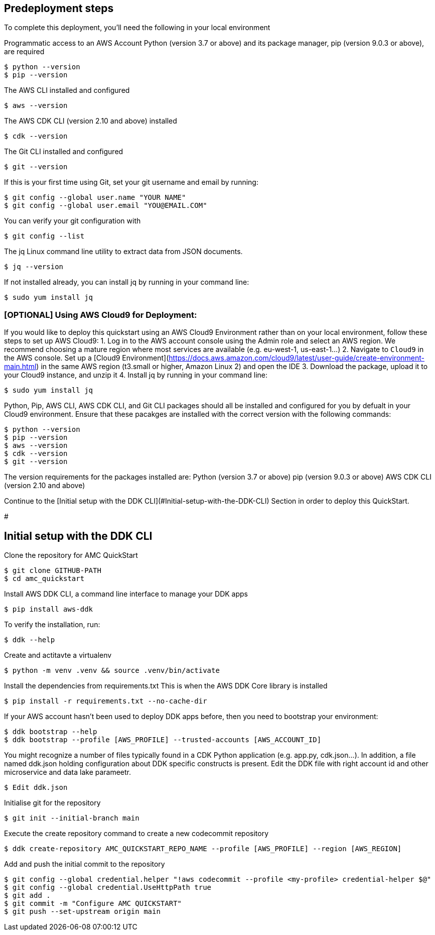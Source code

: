 // Include any predeployment steps here, such as signing up for a Marketplace AMI or making any changes to a partner account. If there are no predeployment steps, leave this file empty.

== Predeployment steps


To complete this deployment, you'll need the following in your local environment

Programmatic access to an AWS Account
Python (version 3.7 or above) and its package manager, pip (version 9.0.3 or above), are required

```
$ python --version
$ pip --version
```
The AWS CLI installed and configured

```
$ aws --version
```

The AWS CDK CLI (version 2.10 and above) installed 

```
$ cdk --version
```

The Git CLI installed and configured 

```
$ git --version
```

If this is your first time using Git, set your git username and email by running:

```
$ git config --global user.name "YOUR NAME"
$ git config --global user.email "YOU@EMAIL.COM"
```

You can verify your git configuration with

```
$ git config --list
```

The jq Linux command line utility to extract data from JSON documents.

```
$ jq --version
```

If not installed already, you can install jq by running in your command line:
```
$ sudo yum install jq
```

### [OPTIONAL] Using AWS Cloud9 for Deployment:
If you would like to deploy this quickstart using an AWS Cloud9 Environment rather than on your local environment, follow these steps to set up AWS Cloud9:
1. Log in to the AWS account console using the Admin role and select an AWS region. We recommend choosing a mature region where most services are available (e.g. eu-west-1, us-east-1…)
2. Navigate to `Cloud9` in the AWS console. Set up a [Cloud9 Environment](https://docs.aws.amazon.com/cloud9/latest/user-guide/create-environment-main.html) in the same AWS region (t3.small or higher, Amazon Linux 2) and open the IDE
3. Download the package, upload it to your Cloud9 instance, and unzip it
4. Install jq by running in your command line:
```
$ sudo yum install jq
```

Python, Pip, AWS CLI, AWS CDK CLI, and Git CLI packages should all be installed and configured for you by defualt in your Cloud9 environment. Ensure that these pacakges are installed with the correct version with the following commands:

```
$ python --version
$ pip --version 
$ aws --version
$ cdk --version
$ git --version
```

The version requirements for the packages installed are:
Python (version 3.7 or above)
pip (version 9.0.3 or above)
AWS CDK CLI (version 2.10 and above)

Continue to the [Initial setup with the DDK CLI](#Initial-setup-with-the-DDK-CLI) Section in order to deploy this QuickStart.

#

## Initial setup with the DDK CLI

Clone the repository for AMC QuickStart

```
$ git clone GITHUB-PATH 
$ cd amc_quickstart
```

Install AWS DDK CLI, a command line interface to manage your DDK apps
```
$ pip install aws-ddk 
```

To verify the installation, run:
```
$ ddk --help
```

Create and actitavte a virtualenv
```
$ python -m venv .venv && source .venv/bin/activate
```

Install the dependencies from requirements.txt
This is when the AWS DDK Core library is installed
```
$ pip install -r requirements.txt --no-cache-dir
```

If your AWS account hasn't been used to deploy DDK apps before, then you need to bootstrap your environment:

```
$ ddk bootstrap --help
$ ddk bootstrap --profile [AWS_PROFILE] --trusted-accounts [AWS_ACCOUNT_ID]
```

You might recognize a number of files typically found in a CDK Python application (e.g. app.py, cdk.json...). In addition, a file named ddk.json holding configuration about DDK specific constructs is present. Edit the DDK file with right account id and other microservice and data lake parameetr.

```
$ Edit ddk.json 
```

Initialise git for the repository

```
$ git init --initial-branch main
```

Execute the create repository command to create a new codecommit repository

```
$ ddk create-repository AMC_QUICKSTART_REPO_NAME --profile [AWS_PROFILE] --region [AWS_REGION]
```

Add and push the initial commit to the repository

```
$ git config --global credential.helper "!aws codecommit --profile <my-profile> credential-helper $@"
$ git config --global credential.UseHttpPath true
$ git add .
$ git commit -m "Configure AMC QUICKSTART"
$ git push --set-upstream origin main
```